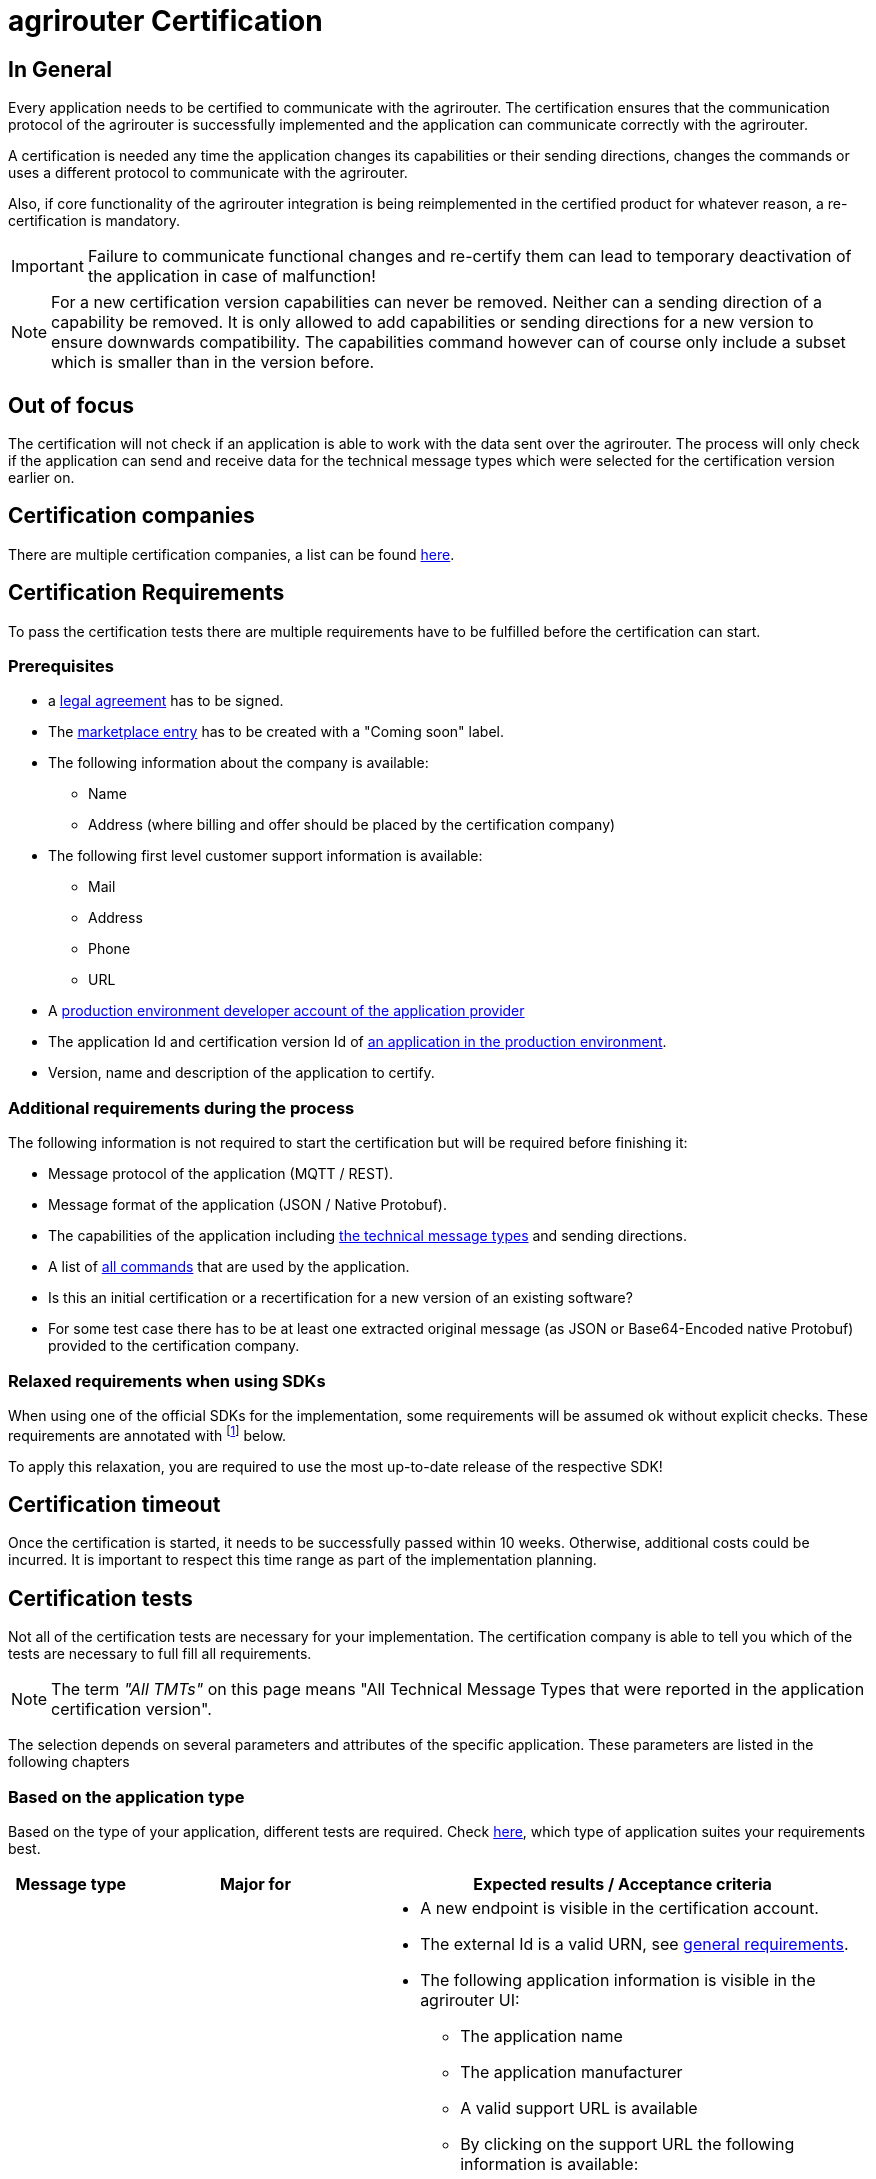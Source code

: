 = agrirouter Certification
:imagesdir: _images/
:fn-sdk-relaxed: footnote:sdk-relaxed[This check is obsolete when using one of the official SDKs]

== In General

Every application needs to be certified to communicate with the agrirouter. The certification ensures that the communication protocol of the agrirouter is successfully implemented and the application can communicate correctly with the agrirouter.

A certification is needed any time the application changes its capabilities or their sending directions, changes the commands or uses a different protocol to communicate with the agrirouter.

Also, if core functionality of the agrirouter integration is being reimplemented in the certified product for whatever reason, a re-certification is mandatory.

[IMPORTANT]
=====
Failure to communicate functional changes and re-certify them can lead to temporary deactivation of the application in case of malfunction!
=====

[NOTE]
=====
For a new certification version capabilities can never be removed. Neither can a sending direction of a capability be removed. It is only allowed to add capabilities or sending directions for a new version to ensure downwards compatibility. The capabilities command however can of course only include a subset which is smaller than in the version before.
=====

== Out of focus

The certification will not check if an application is able to work with the data sent over the agrirouter. The process will only check if the application can send and receive data for the technical message types which were selected for the certification version earlier on.

== Certification companies

There are multiple certification companies, a list can be found link:https://my-agrirouter.com/support/certification/[here].

== Certification Requirements

To pass the certification tests there are multiple requirements have to be fulfilled before the certification can start.

[#prerequisites]
=== Prerequisites

* a xref:./partner-process/legal-agreement.adoc[legal agreement] has to be signed.
* The xref:./partner-process/marketplace.adoc[marketplace entry] has to be created with a "Coming soon" label.
* The following information about the company is available:
** Name
** Address (where billing and offer should be placed by the certification company)
* The following first level customer support information is available:
** Mail
** Address
** Phone
** URL
* A xref:./registration.adoc[production environment developer account of the application provider]
* The application Id and certification version Id of xref:./applications.adoc[an application in the production environment].
* Version, name and description of the application to certify.

=== Additional requirements during the process

The following information is not required to start the certification but will be required before finishing it:

* Message protocol of the application (MQTT / REST).
* Message format of the application (JSON / Native Protobuf).
* The capabilities of the application including xref:./tmt/overview.adoc[the technical message types] and sending directions.
* A list of xref:./commands/overview.adoc[all commands] that are used by the application.
* Is this an initial certification or a recertification for a new version of an existing software?
* For some test case there has to be at least one extracted original message (as JSON or Base64-Encoded native Protobuf) provided to the certification company.

=== Relaxed requirements when using SDKs

When using one of the official SDKs for the implementation, some requirements will be assumed ok without explicit checks.
These requirements are annotated with {fn-sdk-relaxed} below.

To apply this relaxation, you are required to use the most up-to-date release of the respective SDK!

== Certification timeout

Once the certification is started, it needs to be successfully passed within 10 weeks. Otherwise, additional costs could be incurred. It is important to respect this time range as part of the implementation planning. 


== Certification tests
Not all of the certification tests are necessary for your implementation. The certification company is able to tell you which of the tests are necessary to full fill all requirements.

[NOTE]
====
The term __"All TMTs"__ on this page means "All Technical Message Types that were reported in the application certification version".
====

The selection depends on several parameters and attributes of the specific application. These parameters are listed in the following chapters

=== Based on the application type

Based on the type of your application, different tests are required. Check xref:./applications.adoc[here], which type of application suites your requirements best.

[cols="1,2,4",options="header",]
|====
|Message type |Major for |Expected results / Acceptance criteria

|xref:./integration/onboarding.adoc#onboarding-request[Onboarding]
| CUs
a|
* A new endpoint is visible in the certification account.
* The external Id is a valid URN, see xref:./integration/general-conventions.adoc[general requirements].
* The following application information is visible in the agrirouter UI:
** The application name
** The application manufacturer
** A valid support URL is available
** By clicking on the support URL the following information is available:
*** Mail
*** Address
*** Phone number
* After an endpoint was deleted by the user, a new onboarding has to be possible.
* In case of any error during the onboarding (with the same (re-onboarding) or a different external Id (new onboarding)):
** An error message is shown to the user (**Remark:** During onboarding, there is always a UI available).
** The error message includes the error code returned from agrirouter.
** The error code does not simply copy the error message from agrirouter.
** Error codes that might not yet be documented have to be displayed as well.
* After onboarding, the time of certificate expiration needs to be visible to the user (might be hidden in an "advanced" view or similar)

|xref:./integration/authorization.adoc[Authorization]
|Telemetry platform

Farming software
a|
* After clicking the "Connect"-Button, the success of the onboarding should be shown to the user; e.g. by displaying a website or updating the own UI.
* After clicking the "Reject"-Button, the failure to onboard should be shown to the user.
** The notification should indicate that the onboarding was rejected.

|xref:./integration/onboarding.adoc#verification-request[Verification (optional, if supported)]
|Telemetry platform

Farming software
a|
* After clicking the "Connect"-Button, the success of verification should be shown to the user; e.g. by displaying a website or updating the own UI.
* After clicking the "Reject"-Button, the failure to verify should be shown to the user.
** The notification should indicate that the onboarding was rejected.

|xref:./integration/onboarding.adoc#workflow-for-farming-software-and-telemetry-systems[Secured Onboarding]
|Telemetry platform

Farming software
a|
* A new endpoint is visible in the certification account.
* The external Id is a valid URN, see xref:./integration/general-conventions.adoc[general requirements].
* The following application information is visible in the agrirouter UI:
** The application name
** The application manufacturer
** A valid support URL is available
** By clicking on the support URL the following information is available:
*** Mail
*** Address
*** Phone number
* After an endpoint was deleted by the user, a new onboarding has to be possible.
* In case of any error during the onboarding (with the same (re-onboarding) or a different external Id (new onboarding)):
** An error message is shown to the user (**Remark:** During onboarding, there is always a UI available).
** The error message includes the error code returned from agrirouter.
** The error code does not simply copy the error message from agrirouter.
** Error codes that might not yet be documented have to be displayed as well.
* After onboarding, if not using router devices, the time of certificate expiration needs to be visible to the user (might be hidden in an "advanced" view or similar)

|xref:./integration/revoke.adoc[Revoking]
|Telemetry platform

Farming software
a|
* The specific endpoint disappears from the certification account.
* After an endpoint was deleted by the user, revoking has to be possible.


|xref:./integration/reonboarding.adoc[Re-onboarding]
|Always

(if the application does not use router devices)
a|
* The application instance uses the same external Id as it has used for onboarding.
* New credentials can be provided to communicate with agrirouter.
* After a successful re-onboarding, the endpoint has to communicate with agrirouter using those new credentials.
* An application instance can also be re-onboarded with the same id if it was deleted in the agrirouter UI or revoked before.
* In case of the following errors, an error message is required:
** Wrong account: During re-onboarding, the user is logged in with a different agrirouter account than before. This should result in a new endpoint onboarding in a different account.


|xref:./router-devices.adoc[Updating RouterDevice]
| Farming Software

Telemetry Platforms

(If the application uses router devices)
a|
* The app provider has to demonstrate that he is able to replace the router device with a new one and that the communication via this new router device can be continued.
(A restart of the application is allowed)


|xref:./commands/cloud.adoc#onboarding-a-virtual-cu[VCU onboarding]
|Telemetry platform
a|
* A new endpoint representing the VCU shows up in the certification account.
* The external Id is a valid URN, see xref:./integration/general-conventions.adoc[general requirements]
* A notification is shown in the UI of the telemetry platform or the VCU that informs the user about the successfull onboarding.
* In case of an error, a notification is shown in the UI of the telemetry platform or the VCU that informs the user about the reason.

|xref:./commands/cloud.adoc#removing-a-virtual-cu[VCU offboarding]
|Telemetry platform
a|
* The specific endpoint disappears from the certification account.
* In case of an error, a notification is provided to the initiator of the offboarding
|====

=== Based on commands

It will be checked in advance by the certification company, which commands are supported by your software in which characteristic. Those will be checked. Here is an overview of the commands:

[cols="1,2,9",options="header",]
|====
|Message type |Condition |Expected results / Acceptance criteria
|xref:./commands/endpoint.adoc#capabilities-command[dke:capabilities]
| Always
a|
* Setting routes (as sender or/and as receiver) is possible.
* All information types defined in the certification version of the application to be certified can be selected.

|xref:./commands/endpoint.adoc#subscription-command[dke:subscription]
|If the application can receive messages.
a|
* The application receives published messages of every technical message type mentioned in its certification version as a recipient.

* An application can optionally offer the possibility to deactivate subscriptions for specific message types. During certifications, all subscriptions are required.

|xref:./commands/feed.adoc#call-for-message-header-list[dke:feed_header_query]
|If application can receive messages.
a|
* see __"Clean your feed"__

|xref:./commands/feed.adoc#call-for-messages[dke:feed_message_query]
|If application can receive messages.
a|
* see __"Clean your feed"__

|xref:./commands/feed.adoc#call-for-message-list-confirmation[dke:feed_confirm]
|If application can receive messages.
a|
* see __"Clean your feed"__

|xref:./commands/feed.adoc#call-for-message-deletion[dke:feed_delete]
|If application can receive messages.
a|
* see __"Clean your feed"__

|xref:./commands/ecosystem.adoc#call-for-filtered-list-of-endpoints-that-support-a-specific-message-type[dke:list_endpoints]
|Optional, if supported.
a|
* The application instance receives a list of endpoints to which messages of a certain type can be sent.

|xref:./commands/ecosystem.adoc#call-for-endpoints-that-support-a-technical-message-type[dke:list_endpoints_unfiltered]
|Optional, if supported.
a|
* The application instance receives a list of endpoints to which messages of a certain type can be sent (not considering routing rules)

|xref:./tmt/efdi.adoc#iso11783-10device_descriptionprotobuf---teamsetefdi-device-description[iso:11783:-10:device_description:protobuf]
|If application can send messages.
a|
* If the application reports machines connected via ISOBUS, the AEF conformance test "TaskController" is advised.
* If the application reports self-built device descriptions (e.g. by translating a TractorECU or using Bluetooth beacons), the reported device descriptions have to be compatible with ISO11783-10 Annex F.

|xref:./tmt/efdi.adoc#iso11783-10time_logprotobuf---efdi-timelog[iso:11783:-10:time_log:protobuf]
|If application can send messages.
a|
* see __"Teamset reports"__

|====

=== Applications sending messages
[NOTE]
=====
These tests are only required if your application can send messages.
=====

[cols="1,2,9",options="header",]
|====
|Message type |Condition |Expected results / Acceptance criteria
|xref:./integration/build-message.adoc#chunking-big-messages[Building chunks]
| xref:./tmt/overview.adoc[All TMTs except for EFDI and gps:info]
a|
* The sending of a file with a size of more than 1 MB is possible. The chunks context information is filled.
* The `chunkContextId` is equal for all chunks that represent 1 file.
* The `chunkContextId` changes when a new file is sent.
* The chunks have to be enumerated in `ChunkComponent.current` starting from 1, `ChunkComponent.total` has to equal the highest chunk number
| Base64 encoding
|xref:./tmt/overview.adoc[All TMTs except for EFDI and gps:info]
a|
* A file that should be sent is encoded in Base64.
* If multiple chunks are required, each chunk is a valid Base64 string.
| Sending gps:info and/or EFDI
| App can send gps:info and/or EFDI
a| * GPS Position Lists are not Base64-Encoded
* EFDI Datasets are not Base64-encoded
| Exchange zipped folders
| xref:./tmt/taskdata.adoc[TaskData] and xref:./tmt/shape.adoc[Shape]
a|
* The `TaskData.zip` and / or `Shape.zip` are valid zip files that can be unpacked.

|Message addressing
| Always; optional, if supported.
a|
* Sending a message directly to one recipient.
* Sending a message directly to multiple recipient.
* Publishing a message.
* Publishing a message and sending it directly to 1 recipient.
* Publishing a message and sending it directly to multiple recipient.
|====


=== Applications receiving messages
[NOTE]
=====
These tests are only required if your application can receive data.
=====

[cols="1,2,9",options="header",]
|====
|Message type |Condition |Expected results / Acceptance criteria
|Merging chunks
| xref:./tmt/overview.adoc[All TMTs except for EFDI and gps:info]
a|
* The receiving of a file that consists of 1 chunk without chunk context is possible.
* The receiving of a file that consists of 1 chunk with chunk context is possible.
* The receiving of a file that consists of 2 chunks is possible.
* The receiving of a file that consists of more than 2 chunks is possible.
* The receiving of a file of multiple chunks, which are not delivered in the right order is possible.
| Receive gps:info and EFDI
| App can receive gps:info and/or EFDI
a| * The application can receive gps:info and EFDI that are not Base64-encoded
|Receive Base64 encoded TMTs
| xref:./tmt/overview.adoc[All TMTs except for EFDI and gps:info]
a|
* The receiving of a file that is base64-encoded is possible.
|xref:./integration/push-notification.adoc[Push notifications]
|Always (if supported).
a|
* It is tested if push notifications are activated in the xref:./commands/endpoint.adoc#capabilities-command[capabilities message].
* It is tested if pushed messages are confirmed by the application after receiving them.
* There has to be a concept for the case if push notifications are not delivered from the AR because an outage appeared or the push notification gets lost in another way. We recommend to check the feed at least once a day for messages that were not delivered via push notification.
|====


=== Other requirements
[cols="1,3,3",options="header",]
|====
|Topic |Description |Expected results / Acceptance criteria
|Timestamps{fn-sdk-relaxed}
a| It will be tested that the software uses UTC Timestamp for every message it sends. See also the xref:./integration/general-conventions.adoc[general conventions].
a|
* It's checked if sent messages are in a range of +/- 1 minute of UTC.

|Id requirements{fn-sdk-relaxed}
| There are several general requirements on counters and Ids communicated to agrirouter.
a|
* Every application message Id has to be a UUId.
* On every start up, the sequence number needs to start at 1 and has to be incremented with every command / message.
* The xref:./integration/general-conventions.adoc#string-identifiers-convention[external Id requirements] will be checked.

|Billing requirements
| To avoid problems during the invoicing and billing process, there are some requirements to support the whole process.
a|
* The application should save the `accountId` provided during the onboarding process. The account ID is part of the billing / invoicing and can used to check the invoice, therefore, it should be saved.

| Account management
|If supported, it is checked if the application / communication unit correctly changes the agrirouter endpoint used for the communication when changing the account internally.
a|
* After creating a new account / user in the application to be certified, the test steps have to be repeated with the new account.
* Differentiation between different accounts exists.
* No messages are sent to a wrong account.

|Teamset reports
|The application to be certified needs to report teamsets and provide unique teamset Ids.
a|

* A change of the machine configuration (adding a machine) leads to a new machine in the agrirouter UI.
* A change of the machine configuration (removing a machine) leads to a new teamset context Id.
* A change of the machine configuration (changing a device description) leads to a new teamset context Id

|Clean your feed
a|Make sure, your feed will be cleaned by confirming or deleting messages after receiving them.
[NOTE]
====
For the certification, the rule of cleaning your feed applies with a shorter period of time to clean it, just by practical reasons of the certification. Please check the specific time periods with your certification company.
====
a|
* After the several tests of receiving or rejecting messages, it will be checked if the feed is empty.
* All messages are removed from the feed of the endpoint (either be deleting or receiving and confirming) within a certain period of time.

|Valid commands{fn-sdk-relaxed}
|The application to be certified has to show that it can build and send all commands relevant for its implementation without producing an ACK_WITH_FAILURE at agrirouter mentioning an invalid message.
a|

* All relevant all commands for the implementation can be built and sent without producing an ACK_WITH_FAILURE at agrirouter mentioning an invalid message

| Error handling
a| All errors that show up during communication with agrirouter need to be documented by the application to be certified.

a|
* Application has to document or display any error that occurs in communication with agrirouter. In particular:
** agrirouter system messages
** agrirouter validation messages

* The application provider can show an error message received from agrirouter to the certification company. This can be an administration functionality (e.g. log or UI).
* Error messages shown to an end user should include the error code and a self-defined message of the application provider (not just the SAP error message).

| Buffering
| If the Internet connection gets lost or agrirouter is not available for another reason, the application instance should buffer data that needs to be sent when the connection is re-established.

The application instance needs to check for reconnection on its own.
a|
* It is checked if an application instance keeps trying to communicate with agrirouter when it is not available.
* It is checked if an application instance will retry to send a dataset that should have been sent when the agrirouter was offline. This applies for EFDI as well as for every other technical message type

| Test coverage for Telemetry platform
a| For Telemetry platform, it will be checked in advance of the test, which functionalities are required for the platform itself and which functionalities are required for its Virtual CUs.

Telemetry platform must at least support the onboarding and offboarding of VCUs as well as the secured onboarding and authorization.

Tests are setup depending on the capabilities of the telemetry platform itself and its VCUs.

a|
* All requirements described above need to work with 2 different VCUs and - if sending and/or receiving is supported by the platform itself - by the Telemetry platform.

| Base64 Encoding
a| Base64 Encoded strings shall *not* include line breaks. 
a| Neither Base64 encoded files nor the Base64-encoded messages may include line breaks
|====

=== Message protocol layer and message format

If your software supports REST or MQTT with JSON, sending and receiving of those formats is checked.

If your software supports REST with native Protobuf, sending and receiving of those formats is checked.

==== For HTTP REST

[cols="1,3,3",options="header",]
|====
|Topic |Description |Expected results / Acceptance criteria
|Polling |It is checked that your application does not flood agrirouter with polls |The application shall not poll the outbox of each app instance more often than described xref:./messaging-workflow.adoc#request-sending-frequency[here].
|====

== Recertification cases

An application has to be re-certified if one of the following things apply:

* A new technical message type and/or direction is supported by your application
* The basic message protocol (MQTT or REST) has changed
* The basic message format (JSON or native Protobuf) has changed
* The list of implemented commands changed
* Push notifications are activated in the capabilities

[IMPORTANT]
====
The supported TMTs as well as the used protocol and format are assigned to the certification. A change of any of those functionalities will cause an invalidity of the certificate, which will block your applications communication to agrirouter.
====

[IMPORTANT]
====
In the unlikely event of an update of agrirouter software, which requires changes in the app providers software (e.g. a new error code that shall be handled), a new certification is *not required*. However, the app provider is responsible for keeping his software up to date.
====
